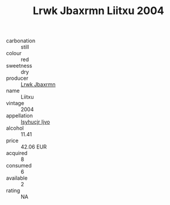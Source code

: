 :PROPERTIES:
:ID:                     76243308-d8b3-46a6-835f-27340639547d
:END:
#+TITLE: Lrwk Jbaxrmn Liitxu 2004

- carbonation :: still
- colour :: red
- sweetness :: dry
- producer :: [[id:a9621b95-966c-4319-8256-6168df5411b3][Lrwk Jbaxrmn]]
- name :: Liitxu
- vintage :: 2004
- appellation :: [[id:8508a37c-5f8b-409e-82b9-adf9880a8d4d][Isyhucjr Ijvo]]
- alcohol :: 11.41
- price :: 42.06 EUR
- acquired :: 8
- consumed :: 6
- available :: 2
- rating :: NA


